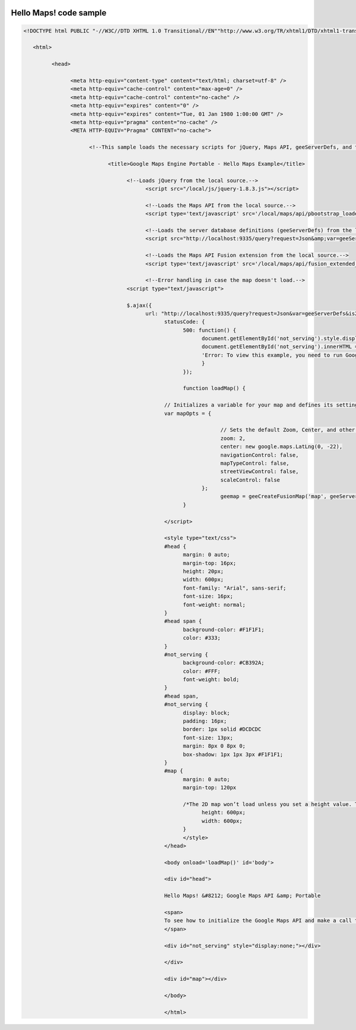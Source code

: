 |Google logo|

=======================
Hello Maps! code sample
=======================

.. container::

   .. container:: content

      .. code-block:: html

         <!DOCTYPE html PUBLIC "-//W3C//DTD XHTML 1.0 Transitional//EN""http://www.w3.org/TR/xhtml1/DTD/xhtml1-transitional.dtd">

            <html>

                  <head>

                        <meta http-equiv="content-type" content="text/html; charset=utf-8" />
                        <meta http-equiv="cache-control" content="max-age=0" />
                        <meta http-equiv="cache-control" content="no-cache" />
                        <meta http-equiv="expires" content="0" />
                        <meta http-equiv="expires" content="Tue, 01 Jan 1980 1:00:00 GMT" />
                        <meta http-equiv="pragma" content="no-cache" />
                        <META HTTP-EQUIV="Pragma" CONTENT="no-cache">

                              <!--This sample loads the necessary scripts for jQuery, Maps API, geeServerDefs, and the Maps API Fusion extension.-->

                                    <title>Google Maps Engine Portable - Hello Maps Example</title>

                                          <!--Loads jQuery from the local source.-->
                                                <script src="/local/js/jquery-1.8.3.js"></script>

                                                <!--Loads the Maps API from the local source.-->
                                                <script type='text/javascript' src='/local/maps/api/pbootstrap_loader.js'></script>

                                                <!--Loads the server database definitions (geeServerDefs) from the local source. To view your server database definitions, navigate to http://localhost:9335/query?request=Json&is2d=t-->
                                                <script src="http://localhost:9335/query?request=Json&amp;var=geeServerDefs&amp;is2d=t"></script>

                                                <!--Loads the Maps API Fusion extension from the local source.-->
                                                <script type='text/javascript' src='/local/maps/api/fusion_extended_map.js'></script>

                                                <!--Error handling in case the map doesn't load.-->
                                          <script type="text/javascript">

                                          $.ajax({
                                                url: "http://localhost:9335/query?request=Json&var=geeServerDefs&is2d=t",
                                                      statusCode: {
                                                            500: function() {
                                                                  document.getElementById('not_serving').style.display = 'block';
                                                                  document.getElementById('not_serving').innerHTML =
                                                                  'Error: To view this example, you need to run Google Maps Engine Portable and serve a 2D globe on http://localhost:9335.'}
                                                                  }
                                                            });

                                                            function loadMap() {

                                                      // Initializes a variable for your map and defines its settings.
                                                      var mapOpts = {

                                                                        // Sets the default Zoom, Center, and other settings for the map's initial  display.
                                                                        zoom: 2,
                                                                        center: new google.maps.LatLng(0, -22),
                                                                        navigationControl: false,
                                                                        mapTypeControl: false,
                                                                        streetViewControl: false,
                                                                        scaleControl: false
                                                                  };
                                                                        geemap = geeCreateFusionMap('map', geeServerDefs, mapOpts);
                                                            }

                                                      </script>

                                                      <style type="text/css">
                                                      #head {
                                                            margin: 0 auto;
                                                            margin-top: 16px;
                                                            height: 20px;
                                                            width: 600px;
                                                            font-family: "Arial", sans-serif;
                                                            font-size: 16px;
                                                            font-weight: normal;
                                                      }
                                                      #head span {
                                                            background-color: #F1F1F1;
                                                            color: #333;
                                                      }
                                                      #not_serving {
                                                            background-color: #CB392A;
                                                            color: #FFF;
                                                            font-weight: bold;
                                                      }
                                                      #head span,
                                                      #not_serving {
                                                            display: block;
                                                            padding: 16px;
                                                            border: 1px solid #DCDCDC
                                                            font-size: 13px;
                                                            margin: 8px 0 8px 0;
                                                            box-shadow: 1px 1px 3px #F1F1F1;
                                                      }
                                                      #map {
                                                            margin: 0 auto;
                                                            margin-top: 120px

                                                            /*The 2D map won’t load unless you set a height value. This code sample uses the CSS, but you can use a div element instead. For example, <div id="map2d" style="border: 1px solid silver; height: 600px; width: 800px;"> </div>*/
                                                                  height: 600px;
                                                                  width: 600px;
                                                            }
                                                            </style>
                                                      </head>

                                                      <body onload='loadMap()' id='body'>

                                                      <div id="head">

                                                      Hello Maps! &#8212; Google Maps API &amp; Portable

                                                      <span>
                                                      To see how to initialize the Google Maps API and make a call to Portable, view the source for this page. To view this example, you need to run Google Maps Engine Portable and serve a 2D globe on http://localhost:9335.
                                                      </span>

                                                      <div id="not_serving" style="display:none;"></div>

                                                      </div>

                                                      <div id="map"></div>

                                                      </body>

                                                      </html>

.. |Google logo| image:: ../../art/common/googlelogo_color_260x88dp.png
   :width: 130px
   :height: 44px
